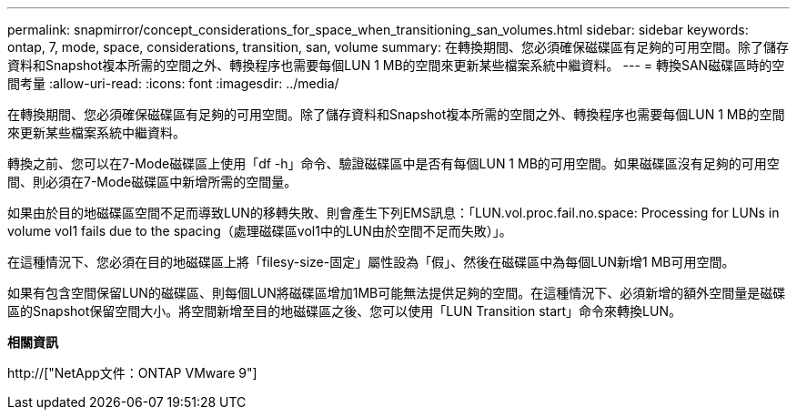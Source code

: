 ---
permalink: snapmirror/concept_considerations_for_space_when_transitioning_san_volumes.html 
sidebar: sidebar 
keywords: ontap, 7, mode, space, considerations, transition, san, volume 
summary: 在轉換期間、您必須確保磁碟區有足夠的可用空間。除了儲存資料和Snapshot複本所需的空間之外、轉換程序也需要每個LUN 1 MB的空間來更新某些檔案系統中繼資料。 
---
= 轉換SAN磁碟區時的空間考量
:allow-uri-read: 
:icons: font
:imagesdir: ../media/


[role="lead"]
在轉換期間、您必須確保磁碟區有足夠的可用空間。除了儲存資料和Snapshot複本所需的空間之外、轉換程序也需要每個LUN 1 MB的空間來更新某些檔案系統中繼資料。

轉換之前、您可以在7-Mode磁碟區上使用「df -h」命令、驗證磁碟區中是否有每個LUN 1 MB的可用空間。如果磁碟區沒有足夠的可用空間、則必須在7-Mode磁碟區中新增所需的空間量。

如果由於目的地磁碟區空間不足而導致LUN的移轉失敗、則會產生下列EMS訊息：「LUN.vol.proc.fail.no.space: Processing for LUNs in volume vol1 fails due to the spacing（處理磁碟區vol1中的LUN由於空間不足而失敗）」。

在這種情況下、您必須在目的地磁碟區上將「filesy-size-固定」屬性設為「假」、然後在磁碟區中為每個LUN新增1 MB可用空間。

如果有包含空間保留LUN的磁碟區、則每個LUN將磁碟區增加1MB可能無法提供足夠的空間。在這種情況下、必須新增的額外空間量是磁碟區的Snapshot保留空間大小。將空間新增至目的地磁碟區之後、您可以使用「LUN Transition start」命令來轉換LUN。

*相關資訊*

http://["NetApp文件：ONTAP VMware 9"]
